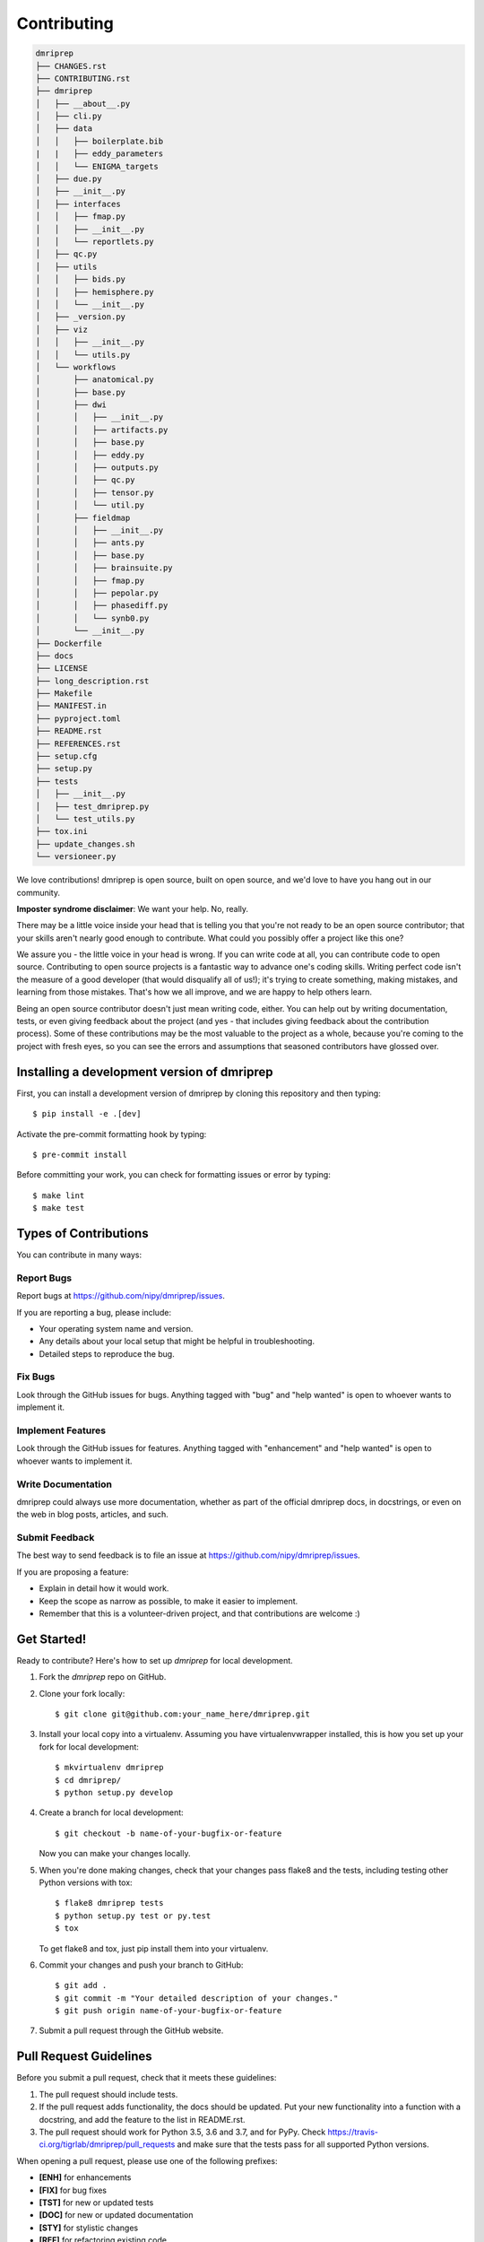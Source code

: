 .. highlight:: shell

============
Contributing
============

.. code-block:: console

    dmriprep
    ├── CHANGES.rst
    ├── CONTRIBUTING.rst
    ├── dmriprep
    │   ├── __about__.py
    │   ├── cli.py
    │   ├── data
    │   │   ├── boilerplate.bib
    |   |   ├── eddy_parameters
    │   │   └── ENIGMA_targets
    │   ├── due.py
    │   ├── __init__.py
    │   ├── interfaces
    │   │   ├── fmap.py
    │   │   ├── __init__.py
    │   │   └── reportlets.py
    │   ├── qc.py
    │   ├── utils
    │   │   ├── bids.py
    │   │   ├── hemisphere.py
    │   │   └── __init__.py
    │   ├── _version.py
    │   ├── viz
    │   │   ├── __init__.py
    │   │   └── utils.py
    │   └── workflows
    │       ├── anatomical.py
    │       ├── base.py
    │       ├── dwi
    │       │   ├── __init__.py
    │       │   ├── artifacts.py
    │       │   ├── base.py
    │       │   ├── eddy.py
    │       │   ├── outputs.py
    │       │   ├── qc.py
    │       │   ├── tensor.py
    │       │   └── util.py
    │       ├── fieldmap
    │       │   ├── __init__.py
    │       │   ├── ants.py
    │       │   ├── base.py
    │       │   ├── brainsuite.py
    │       │   ├── fmap.py
    │       │   ├── pepolar.py
    │       │   ├── phasediff.py
    │       │   └── synb0.py
    │       └── __init__.py
    ├── Dockerfile
    ├── docs
    ├── LICENSE
    ├── long_description.rst
    ├── Makefile
    ├── MANIFEST.in
    ├── pyproject.toml
    ├── README.rst
    ├── REFERENCES.rst
    ├── setup.cfg
    ├── setup.py
    ├── tests
    │   ├── __init__.py
    │   ├── test_dmriprep.py
    │   └── test_utils.py
    ├── tox.ini
    ├── update_changes.sh
    └── versioneer.py

We love contributions! dmriprep is open source, built on open source,
and we'd love to have you hang out in our community.

**Imposter syndrome disclaimer**: We want your help. No, really.

There may be a little voice inside your head that is telling you that
you're not ready to be an open source contributor; that your skills
aren't nearly good enough to contribute. What could you possibly offer a
project like this one?

We assure you - the little voice in your head is wrong. If you can
write code at all, you can contribute code to open source. Contributing
to open source projects is a fantastic way to advance one's coding
skills. Writing perfect code isn't the measure of a good developer (that
would disqualify all of us!); it's trying to create something, making
mistakes, and learning from those mistakes. That's how we all improve,
and we are happy to help others learn.

Being an open source contributor doesn't just mean writing code, either.
You can help out by writing documentation, tests, or even giving
feedback about the project (and yes - that includes giving feedback
about the contribution process). Some of these contributions may be the
most valuable to the project as a whole, because you're coming to the
project with fresh eyes, so you can see the errors and assumptions that
seasoned contributors have glossed over.

Installing a development version of dmriprep
--------------------------------------------

First, you can install a development version of dmriprep by cloning this repository
and then typing::

    $ pip install -e .[dev]

Activate the pre-commit formatting hook by typing::

    $ pre-commit install

Before committing your work, you can check for formatting issues or error by typing::

    $ make lint
    $ make test

Types of Contributions
----------------------

You can contribute in many ways:

Report Bugs
~~~~~~~~~~~

Report bugs at https://github.com/nipy/dmriprep/issues.

If you are reporting a bug, please include:

* Your operating system name and version.
* Any details about your local setup that might be helpful in troubleshooting.
* Detailed steps to reproduce the bug.

Fix Bugs
~~~~~~~~

Look through the GitHub issues for bugs. Anything tagged with "bug" and "help
wanted" is open to whoever wants to implement it.

Implement Features
~~~~~~~~~~~~~~~~~~

Look through the GitHub issues for features. Anything tagged with "enhancement"
and "help wanted" is open to whoever wants to implement it.

Write Documentation
~~~~~~~~~~~~~~~~~~~

dmriprep could always use more documentation, whether as part of the
official dmriprep docs, in docstrings, or even on the web in blog posts,
articles, and such.

Submit Feedback
~~~~~~~~~~~~~~~

The best way to send feedback is to file an issue at https://github.com/nipy/dmriprep/issues.

If you are proposing a feature:

* Explain in detail how it would work.
* Keep the scope as narrow as possible, to make it easier to implement.
* Remember that this is a volunteer-driven project, and that contributions
  are welcome :)

Get Started!
------------

Ready to contribute? Here's how to set up `dmriprep` for local development.

1. Fork the `dmriprep` repo on GitHub.
2. Clone your fork locally::

    $ git clone git@github.com:your_name_here/dmriprep.git

3. Install your local copy into a virtualenv. Assuming you have virtualenvwrapper installed, this is how you set up your fork for local development::

    $ mkvirtualenv dmriprep
    $ cd dmriprep/
    $ python setup.py develop

4. Create a branch for local development::

    $ git checkout -b name-of-your-bugfix-or-feature

   Now you can make your changes locally.

5. When you're done making changes, check that your changes pass flake8 and the
   tests, including testing other Python versions with tox::

    $ flake8 dmriprep tests
    $ python setup.py test or py.test
    $ tox

   To get flake8 and tox, just pip install them into your virtualenv.

6. Commit your changes and push your branch to GitHub::

    $ git add .
    $ git commit -m "Your detailed description of your changes."
    $ git push origin name-of-your-bugfix-or-feature

7. Submit a pull request through the GitHub website.

Pull Request Guidelines
-----------------------

Before you submit a pull request, check that it meets these guidelines:

1. The pull request should include tests.
2. If the pull request adds functionality, the docs should be updated. Put
   your new functionality into a function with a docstring, and add the
   feature to the list in README.rst.
3. The pull request should work for Python 3.5, 3.6 and 3.7, and for PyPy. Check
   https://travis-ci.org/tigrlab/dmriprep/pull_requests
   and make sure that the tests pass for all supported Python versions.

When opening a pull request, please use one of the following prefixes:

* **[ENH]** for enhancements
* **[FIX]** for bug fixes
* **[TST]** for new or updated tests
* **[DOC]** for new or updated documentation
* **[STY]** for stylistic changes
* **[REF]** for refactoring existing code

Tips
----

To run a subset of tests::

$ py.test tests.test_dmriprep


Deploying
---------

A reminder for the maintainers on how to deploy.
Make sure all your changes are committed (including an entry in HISTORY.rst).
Then run::

$ bumpversion patch # possible: major / minor / patch
$ git push
$ git push --tags

Travis will then deploy to PyPI if tests pass.

The imposter syndrome disclaimer was originally written by
`Adrienne Lowe <https://github.com/adriennefriend>`_ for a `PyCon talk <https://www.youtube.com/watch?v=6Uj746j9Heo>`_, and was
adapted based on its use in the README file for the `MetPy project <https://github.com/Unidata/MetPy>`_.

